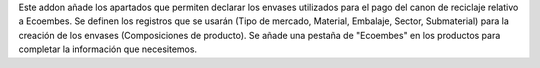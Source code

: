 Este addon añade los apartados que permiten declarar los envases utilizados para el pago del canon de reciclaje relativo a Ecoembes.
Se definen los registros que se usarán (Tipo de mercado, Material, Embalaje, Sector, Submaterial) para la creación de los envases (Composiciones de producto).
Se añade una pestaña de "Ecoembes" en los productos para completar la información que necesitemos.
